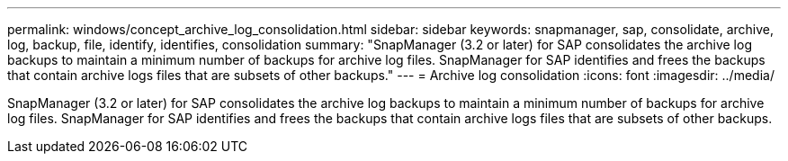 ---
permalink: windows/concept_archive_log_consolidation.html
sidebar: sidebar
keywords: snapmanager, sap, consolidate, archive, log, backup, file, identify, identifies, consolidation
summary: "SnapManager (3.2 or later) for SAP consolidates the archive log backups to maintain a minimum number of backups for archive log files. SnapManager for SAP identifies and frees the backups that contain archive logs files that are subsets of other backups."
---
= Archive log consolidation
:icons: font
:imagesdir: ../media/

[.lead]
SnapManager (3.2 or later) for SAP consolidates the archive log backups to maintain a minimum number of backups for archive log files. SnapManager for SAP identifies and frees the backups that contain archive logs files that are subsets of other backups.
